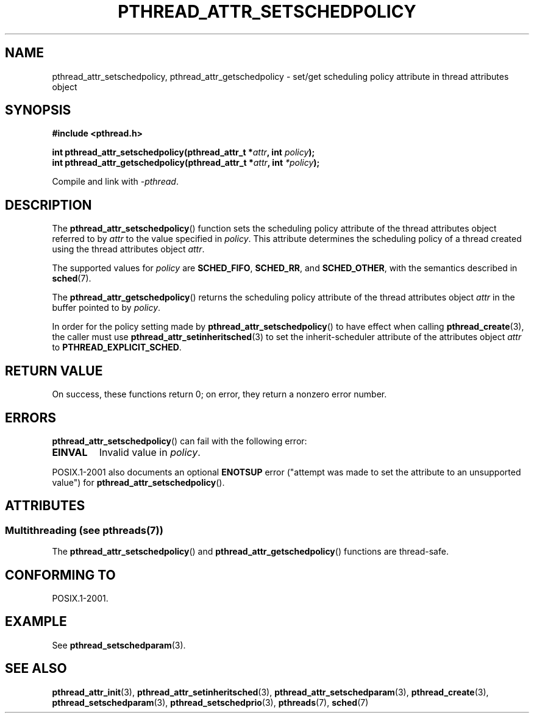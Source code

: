 .\" Copyright (c) 2008 Linux Foundation, written by Michael Kerrisk
.\"     <mtk.manpages@gmail.com>
.\"
.\" %%%LICENSE_START(VERBATIM)
.\" Permission is granted to make and distribute verbatim copies of this
.\" manual provided the copyright notice and this permission notice are
.\" preserved on all copies.
.\"
.\" Permission is granted to copy and distribute modified versions of this
.\" manual under the conditions for verbatim copying, provided that the
.\" entire resulting derived work is distributed under the terms of a
.\" permission notice identical to this one.
.\"
.\" Since the Linux kernel and libraries are constantly changing, this
.\" manual page may be incorrect or out-of-date.  The author(s) assume no
.\" responsibility for errors or omissions, or for damages resulting from
.\" the use of the information contained herein.  The author(s) may not
.\" have taken the same level of care in the production of this manual,
.\" which is licensed free of charge, as they might when working
.\" professionally.
.\"
.\" Formatted or processed versions of this manual, if unaccompanied by
.\" the source, must acknowledge the copyright and authors of this work.
.\" %%%LICENSE_END
.\"
.TH PTHREAD_ATTR_SETSCHEDPOLICY 3 2014-05-21 "Linux" "Linux Programmer's Manual"
.SH NAME
pthread_attr_setschedpolicy, pthread_attr_getschedpolicy \- set/get
scheduling policy attribute in thread attributes object
.SH SYNOPSIS
.nf
.B #include <pthread.h>

.BI "int pthread_attr_setschedpolicy(pthread_attr_t *" attr \
", int " policy );
.BI "int pthread_attr_getschedpolicy(pthread_attr_t *" attr \
", int " *policy );
.sp
Compile and link with \fI\-pthread\fP.
.fi
.SH DESCRIPTION
The
.BR pthread_attr_setschedpolicy ()
function sets the scheduling policy attribute of the
thread attributes object referred to by
.IR attr
to the value specified in
.IR policy .
This attribute determines the scheduling policy of
a thread created using the thread attributes object
.IR attr .

The supported values for
.I policy
are
.BR SCHED_FIFO ,
.BR SCHED_RR ,
and
.BR SCHED_OTHER ,
with the semantics described in
.BR sched (7).
.\" FIXME . pthread_setschedparam() places no restriction on the policy,
.\" but pthread_attr_setschedpolicy() restricts policy to RR/FIFO/OTHER
.\" http://sourceware.org/bugzilla/show_bug.cgi?id=7013

The
.BR pthread_attr_getschedpolicy ()
returns the scheduling policy attribute of the thread attributes object
.IR attr
in the buffer pointed to by
.IR policy .

In order for the policy setting made by
.BR pthread_attr_setschedpolicy ()
to have effect when calling
.BR pthread_create (3),
the caller must use
.BR pthread_attr_setinheritsched (3)
to set the inherit-scheduler attribute of the attributes object
.I attr
to
.BR PTHREAD_EXPLICIT_SCHED .
.SH RETURN VALUE
On success, these functions return 0;
on error, they return a nonzero error number.
.SH ERRORS
.BR pthread_attr_setschedpolicy ()
can fail with the following error:
.TP
.B EINVAL
Invalid value in
.IR policy .
.PP
POSIX.1-2001 also documents an optional
.B ENOTSUP
error ("attempt was made to set the attribute to an unsupported value") for
.BR pthread_attr_setschedpolicy ().
.\" .SH VERSIONS
.\" Available since glibc 2.0.
.SH ATTRIBUTES
.SS Multithreading (see pthreads(7))
The
.BR pthread_attr_setschedpolicy ()
and
.BR pthread_attr_getschedpolicy ()
functions are thread-safe.
.SH CONFORMING TO
POSIX.1-2001.
.SH EXAMPLE
See
.BR pthread_setschedparam (3).
.SH SEE ALSO
.ad l
.nh
.BR pthread_attr_init (3),
.BR pthread_attr_setinheritsched (3),
.BR pthread_attr_setschedparam (3),
.BR pthread_create (3),
.BR pthread_setschedparam (3),
.BR pthread_setschedprio (3),
.BR pthreads (7),
.BR sched (7)
